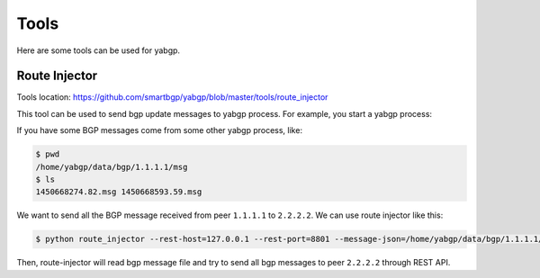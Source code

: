 Tools
======

Here are some tools can be used for yabgp.

Route Injector
~~~~~~~~~~~~~~~

Tools location: https://github.com/smartbgp/yabgp/blob/master/tools/route_injector

This tool can be used to send bgp update messages to yabgp process. For example, you start a yabgp process:

.. code-block::bash

    $ python yabgp/bin/yabgpd --bgp-local_as=100 --bgp-local_addr=127.0.0.1 --bgp-remote_addr=2.2.2.2 --bgp-remote_as=100

If you have some BGP messages come from some other yabgp process, like:

.. code-block:: bash

    $ pwd
    /home/yabgp/data/bgp/1.1.1.1/msg
    $ ls
    1450668274.82.msg 1450668593.59.msg

We want to send all the BGP message received from peer ``1.1.1.1`` to ``2.2.2.2``. We can use route injector like this:

.. code-block:: bash

    $ python route_injector --rest-host=127.0.0.1 --rest-port=8801 --message-json=/home/yabgp/data/bgp/1.1.1.1/msg/1450668274.82.msg --peerip=2.2.2.2

Then, route-injector will read bgp message file and try to send all bgp messages to peer ``2.2.2.2`` through REST API.
